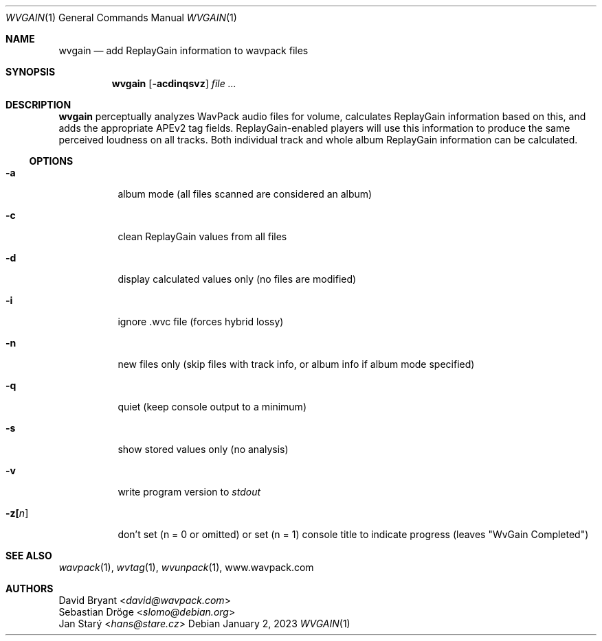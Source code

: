 .Dd January 2, 2023
.Dt WVGAIN 1
.Os
.Sh NAME
.Nm wvgain
.Nd add ReplayGain information to wavpack files
.Sh SYNOPSIS
.Nm wvgain
.Op Fl acdinqsvz
.Ar
.Sh DESCRIPTION
.Nm wvgain
perceptually analyzes WavPack audio files for volume,
calculates ReplayGain information based on this,
and adds the appropriate APEv2 tag fields.
ReplayGain-enabled players will use this information
to produce the same perceived loudness on all tracks.
Both individual track and whole album ReplayGain information
can be calculated.
.Ss OPTIONS
.Bl -tag -width Ds
.It Fl a
album mode (all files scanned are considered an album)
.It Fl c
clean ReplayGain values from all files
.It Fl d
display calculated values only (no files are modified)
.It Fl i
ignore .wvc file (forces hybrid lossy)
.It Fl n
new files only (skip files with track info,
or album info if album mode specified)
.It Fl q
quiet (keep console output to a minimum)
.It Fl s
show stored values only (no analysis)
.It Fl v
write program version to
.Pa stdout
.It Fl z[ Ns Ar n ]
don't set (n = 0 or omitted) or set (n = 1)
console title to indicate progress (leaves "WvGain Completed")
.El
.Sh SEE ALSO
.Xr wavpack 1 ,
.Xr wvtag 1 ,
.Xr wvunpack 1 ,
.Lk www.wavpack.com
.Sh AUTHORS
.An David Bryant Aq Mt david@wavpack.com
.An Sebastian Dröge Aq Mt slomo@debian.org
.An Jan Starý Aq Mt hans@stare.cz

